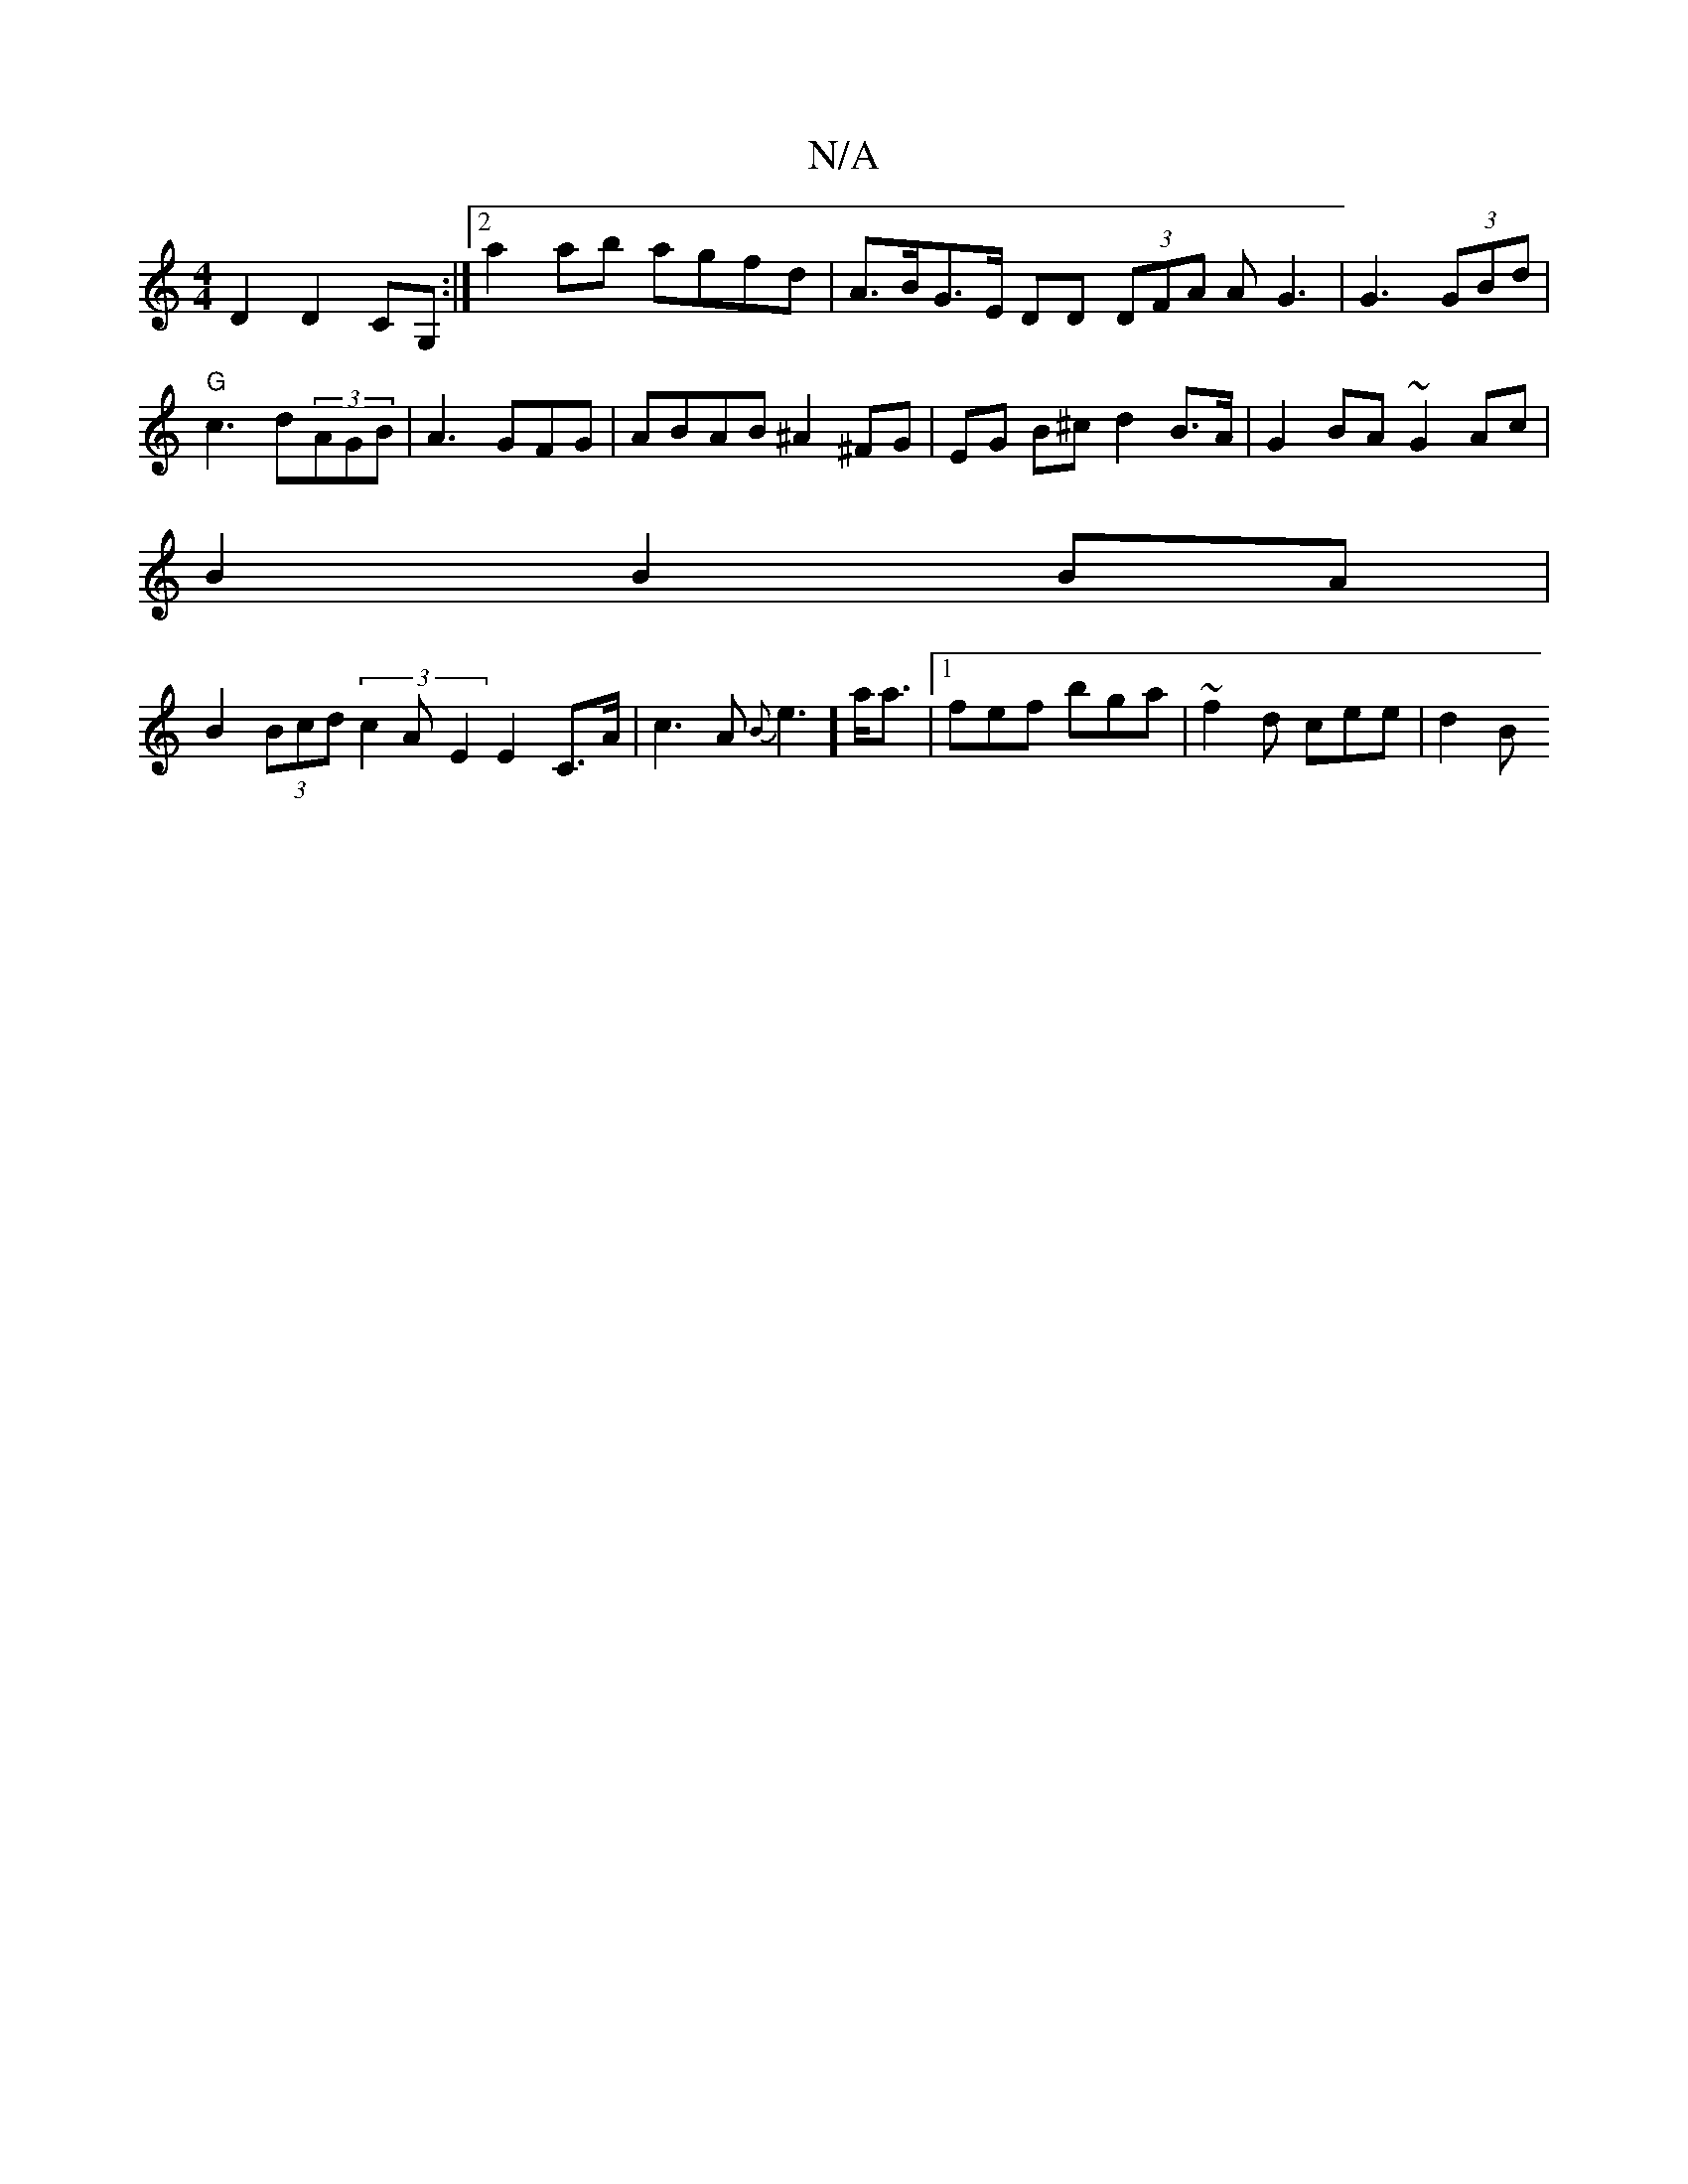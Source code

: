 X:1
T:N/A
M:4/4
R:N/A
K:Cmajor
 D2 D2 CG, :|2 a2ab agfd | A>BG>E DD (3DFA AG3 |G3(3GBd |
"G" c3 d(3AGB | A3 GFG | ABAB ^A2 ^FG|EG B^c d2 B>A|G2BA ~G2Ac |
B2 B2 BA |
B2 (3Bcd (3c2A- E2 E2 C>A| c3A-{B}e3] a<a|1 fef bga|~f2d cee | d2B